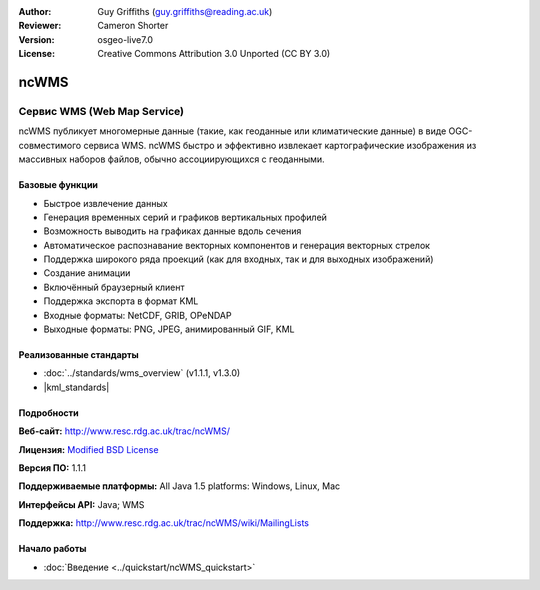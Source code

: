 :Author: Guy Griffiths (guy.griffiths@reading.ac.uk)
:Reviewer: Cameron Shorter
:Version: osgeo-live7.0
:License: Creative Commons Attribution 3.0 Unported (CC BY 3.0)

.. image:: /images/project_logos/logo-ncWMS.png
 :alt: Логотип проекта
 :align: right
 :target: http://www.resc.rdg.ac.uk/trac/ncWMS/

ncWMS
================================================================================

Сервис WMS (Web Map Service)
~~~~~~~~~~~~~~~~~~~~~~~~~~~~~~

ncWMS публикует многомерные данные (такие, как геоданные или климатические
данные) в виде OGC-совместимого сервиса WMS. ncWMS быстро и эффективно извлекает
картографические изображения из массивных наборов файлов, обычно ассоциирующихся
с геоданными.

.. image:: /images/screenshots/1024x768/ncWMS-03-timeseries.png
  :scale: 60 %
  :alt: Скриншот GeoServer
  :align: right



Базовые функции
-------------------

* Быстрое извлечение данных 

* Генерация временных серий и графиков вертикальных профилей

* Возможность выводить на графиках данные вдоль сечения

* Автоматическое распознавание векторных компонентов и генерация векторных стрелок

* Поддержка широкого ряда проекций (как для входных, так и для выходных изображений)
 
* Создание анимации

* Включённый браузерный клиент

* Поддержка экспорта в формат KML
  
* Входные форматы: NetCDF, GRIB, OPeNDAP

* Выходные форматы: PNG, JPEG, анимированный GIF, KML

Реализованные стандарты
---------------------------

* :doc:`../standards/wms_overview` (v1.1.1, v1.3.0)

* |kml_standards|

Подробности
-------------

**Веб-сайт:** http://www.resc.rdg.ac.uk/trac/ncWMS/

**Лицензия:** `Modified BSD License <http://www.resc.rdg.ac.uk/trac/ncWMS/wiki/LicencePage>`_

**Версия ПО:** 1.1.1

**Поддерживаемые платформы:** All Java 1.5 platforms: Windows, Linux, Mac

**Интерфейсы API:** Java; WMS

**Поддержка:** http://www.resc.rdg.ac.uk/trac/ncWMS/wiki/MailingLists


Начало работы
---------------

* :doc:`Введение <../quickstart/ncWMS_quickstart>`

